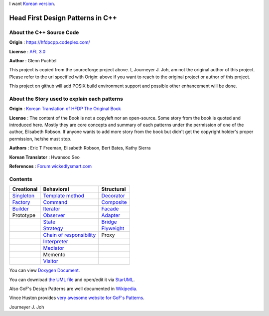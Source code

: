 
I want `Korean version <README.rst>`_.

=================================
Head First Design Patterns in C++
=================================

About the C++ Source Code
-------------------------

**Origin** : https://hfdpcpp.codeplex.com/

**License** : `AFL 3.0 <http://opensource.org/licenses/afl-3.0.php>`_

**Author** : Glenn Puchtel

This project is copied from the sourceforge project above.
I, Journeyer J. Joh, am not the original author of this project.
Please refer to the url specified with Origin: above
if you want to reach to the original project or author of this project.

This project on github will add POSIX build environment support and
possible other enhancement will be done.


About the Story used to explain each patterns
---------------------------------------------

.. image:: docs/_static/thebookcover.jpg
   :scale: 50 %
   :alt: The Book We Love

**Origin** :
`Korean Translation of HFDP
<http://www.hanb.co.kr/book/look.html?isbn=89-7914-340-0>`_
`The Original Book <http://shop.oreilly.com/product/9780596007126.do>`_

**License** : The content of the Book is not a copyleft nor an open-source.
Some story from the book is quoted and introduced here. Mostly they are core
concepts and summary of each patterns under the permission of one of the author,
Elisabeth Robson. If anyone wants to add more story from the book but didn't get
the copyright holder's proper permission, he/she must stop.


**Authors** :
Eric T Freeman, Elisabeth Robson, Bert Bates, Kathy Sierra

**Korean Translator** :
Hwansoo Seo

**References** : `Forum <http://headfirstlabs.com/books/hfdp/>`_
`wickedlysmart.com <http://wickedlysmart.com/>`_


Contents
--------

+---------------------------------------------+-----------------------------------------------------------------------+--------------------------------------------------+
|Creational                                   |Behavioral                                                             |Structural                                        |
+=============================================+=======================================================================+==================================================+
|`Singleton <docs/_static/Silver/Singleton>`_ |`Template method <docs/_static/Silver/Template>`_                      |`Decorator <docs/_static/Silver/Decorator>`_      |
+---------------------------------------------+-----------------------------------------------------------------------+--------------------------------------------------+
|`Factory <docs/_static/Silver/Factory>`_     |`Command <docs/_static/Silver/Command>`_                               |`Composite <docs/_static/Silver/Composite>`_      |
+---------------------------------------------+-----------------------------------------------------------------------+--------------------------------------------------+
|`Builder <docs/_static/Silver/Builder>`_     |`Iterator <docs/_static/Silver/Iterator>`_                             |`Facade <docs/_static/Silver/Facade>`_            |
+---------------------------------------------+-----------------------------------------------------------------------+--------------------------------------------------+
|Prototype                                    |`Observer <docs/_static/Silver/Observer>`_                             |`Adapter <docs/_static/Silver/Adapter>`_          |
+---------------------------------------------+-----------------------------------------------------------------------+--------------------------------------------------+
|                                             |`State <docs/_static/Silver/State>`_                                   |`Bridge <docs/_static/Silver/Bridge>`_            |
+---------------------------------------------+-----------------------------------------------------------------------+--------------------------------------------------+
|                                             |`Strategy <docs/_static/Silver/Strategy>`_                             |`Flyweight <docs/_static/Silver/Flyweight>`_      |
+---------------------------------------------+-----------------------------------------------------------------------+--------------------------------------------------+
|                                             |`Chain of responsibility <docs/_static/Silver/ChainOfResponsibility>`_ |Proxy                                             |
+---------------------------------------------+-----------------------------------------------------------------------+--------------------------------------------------+
|                                             |`Interpreter <docs/_static/Silver/Interpreter>`_                       |                                                  |
+---------------------------------------------+-----------------------------------------------------------------------+--------------------------------------------------+
|                                             |`Mediator <docs/_static/Silver/Mediator>`_                             |                                                  |
+---------------------------------------------+-----------------------------------------------------------------------+--------------------------------------------------+
|                                             |Memento                                                                |                                                  |
+---------------------------------------------+-----------------------------------------------------------------------+--------------------------------------------------+
|                                             |`Visitor <docs/_static/Silver/Visitor>`_                               |                                                  |
+---------------------------------------------+-----------------------------------------------------------------------+--------------------------------------------------+

You can view `Doxygen Document
<http://journeyer.github.com/hfdpcpp_s/doxygen>`_.

You can download `the UML file
<http://journeyer.github.com/hfdpcpp_s/_downloads/Silver.uml>`_ and open/edit it
via `StarUML <http://staruml.sourceforge.net/en/>`_.

Also GoF's Design Patterns are well documented in
`Wikipedia <http://en.wikipedia.org/wiki/Design_Patterns>`_.

Vince Huston provides `very awesome website for GoF's Patterns
<http://www.vincehuston.org/dp/>`_.

Journeyer J. Joh

